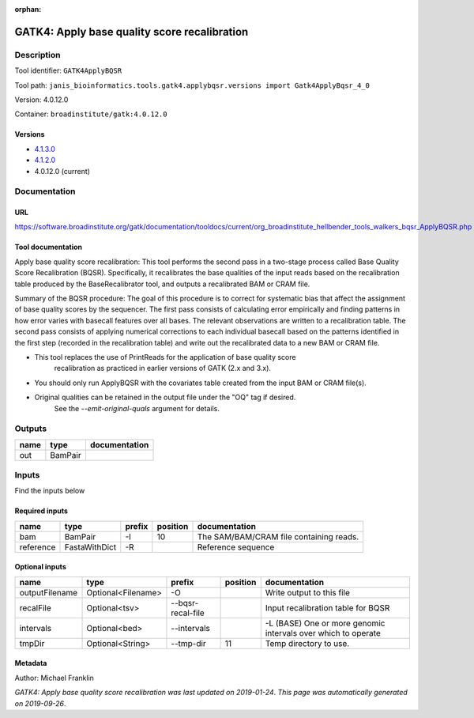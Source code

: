 :orphan:


GATK4: Apply base quality score recalibration
==============================================================

Description
-------------

Tool identifier: ``GATK4ApplyBQSR``

Tool path: ``janis_bioinformatics.tools.gatk4.applybqsr.versions import Gatk4ApplyBqsr_4_0``

Version: 4.0.12.0

Container: ``broadinstitute/gatk:4.0.12.0``

Versions
*********

- `4.1.3.0 <gatk4applybqsr_4.1.3.0.html>`_
- `4.1.2.0 <gatk4applybqsr_4.1.2.0.html>`_
- 4.0.12.0 (current)

Documentation
-------------

URL
******
`https://software.broadinstitute.org/gatk/documentation/tooldocs/current/org_broadinstitute_hellbender_tools_walkers_bqsr_ApplyBQSR.php <https://software.broadinstitute.org/gatk/documentation/tooldocs/current/org_broadinstitute_hellbender_tools_walkers_bqsr_ApplyBQSR.php>`_

Tool documentation
******************
Apply base quality score recalibration: This tool performs the second pass in a two-stage 
process called Base Quality Score Recalibration (BQSR). Specifically, it recalibrates the 
base qualities of the input reads based on the recalibration table produced by the 
BaseRecalibrator tool, and outputs a recalibrated BAM or CRAM file.

Summary of the BQSR procedure: The goal of this procedure is to correct for systematic bias 
that affect the assignment of base quality scores by the sequencer. The first pass consists 
of calculating error empirically and finding patterns in how error varies with basecall 
features over all bases. The relevant observations are written to a recalibration table. 
The second pass consists of applying numerical corrections to each individual basecall 
based on the patterns identified in the first step (recorded in the recalibration table) 
and write out the recalibrated data to a new BAM or CRAM file.

- This tool replaces the use of PrintReads for the application of base quality score 
    recalibration as practiced in earlier versions of GATK (2.x and 3.x).
- You should only run ApplyBQSR with the covariates table created from the input BAM or CRAM file(s).
- Original qualities can be retained in the output file under the "OQ" tag if desired. 
    See the `--emit-original-quals` argument for details.

Outputs
-------
======  =======  ===============
name    type     documentation
======  =======  ===============
out     BamPair
======  =======  ===============

Inputs
------
Find the inputs below

Required inputs
***************

=========  =============  ========  ==========  =======================================
name       type           prefix      position  documentation
=========  =============  ========  ==========  =======================================
bam        BamPair        -I                10  The SAM/BAM/CRAM file containing reads.
reference  FastaWithDict  -R                    Reference sequence
=========  =============  ========  ==========  =======================================

Optional inputs
***************

==============  ==================  =================  ==========  =============================================================
name            type                prefix               position  documentation
==============  ==================  =================  ==========  =============================================================
outputFilename  Optional<Filename>  -O                             Write output to this file
recalFile       Optional<tsv>       --bqsr-recal-file              Input recalibration table for BQSR
intervals       Optional<bed>       --intervals                    -L (BASE) One or more genomic intervals over which to operate
tmpDir          Optional<String>    --tmp-dir                  11  Temp directory to use.
==============  ==================  =================  ==========  =============================================================


Metadata
********

Author: Michael Franklin


*GATK4: Apply base quality score recalibration was last updated on 2019-01-24*.
*This page was automatically generated on 2019-09-26*.
